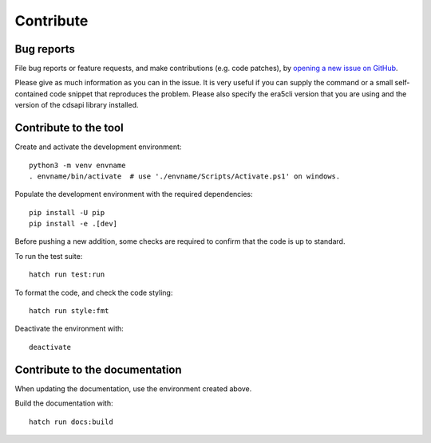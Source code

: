 Contribute
**********

Bug reports
===========

File bug reports or feature requests, and make contributions (e.g. code
patches), by `opening a new issue on GitHub <https://github.com/ewatercycle/era5cli/issues>`_.

Please give as much information as you can in the issue. It is very useful if
you can supply the command or a small self-contained code snippet that
reproduces the problem. Please also specify the era5cli version that you are
using and the version of the cdsapi library installed.

Contribute to the tool
======================

Create and activate the development environment:
::

    python3 -m venv envname
    . envname/bin/activate  # use './envname/Scripts/Activate.ps1' on windows.


Populate the development environment with the required dependencies:
::

    pip install -U pip
    pip install -e .[dev]

Before pushing a new addition, some checks are required to confirm that the code
is up to standard.

To run the test suite:
::

   hatch run test:run

To format the code, and check the code styling:
::

   hatch run style:fmt

Deactivate the environment with:
::

   deactivate


Contribute to the documentation
===============================

When updating the documentation, use the environment created above.

Build the documentation with:
::

   hatch run docs:build
